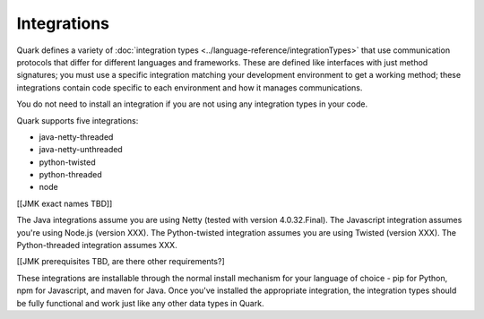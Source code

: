 Integrations
------------

Quark defines a variety of :doc:`integration types <../language-reference/integrationTypes>` that use communication protocols that differ for different languages and frameworks. These are defined like interfaces with just method signatures; you must use a specific integration matching your development environment to get a working method; these integrations contain code specific to each environment and how it manages communications.

You do not need to install an integration if you are not using any integration types in your code.

Quark supports five integrations:

* java-netty-threaded
* java-netty-unthreaded
* python-twisted
* python-threaded
* node

[[JMK exact names TBD]]

The Java integrations assume you are using Netty (tested with version 4.0.32.Final). The Javascript integration assumes you're using Node.js (version XXX). The Python-twisted integration assumes you are using Twisted (version XXX). The Python-threaded integration assumes XXX.

[[JMK prerequisites TBD, are there other requirements?]

These integrations are installable through the normal install mechanism for your language of choice - pip for Python, npm for Javascript, and maven for Java. Once you've installed the appropriate integration, the integration types should be fully functional and work just like any other data types in Quark.